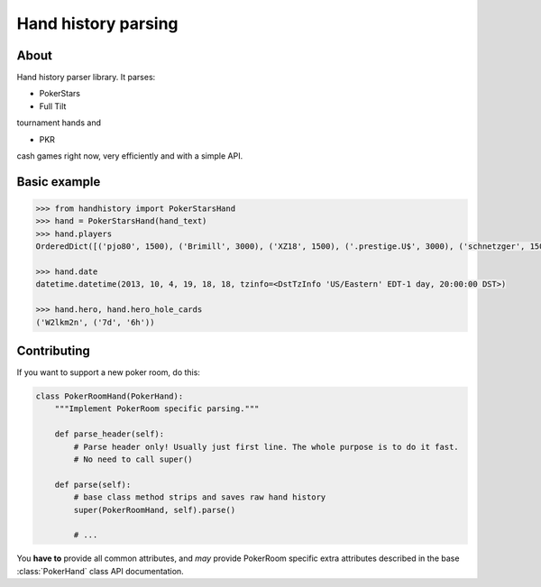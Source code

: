 .. handparser documentation master file, created by
   sphinx-quickstart on Fri Oct 25 14:21:31 2013.
   You can adapt this file completely to your liking, but it should at least
   contain the root `toctree` directive.

====================
Hand history parsing
====================

About
-----

Hand history parser library.
It parses:

* PokerStars
* Full Tilt

tournament hands and

* PKR

cash games right now, very efficiently and with a simple API.

Basic example
-------------

.. code-block:: python

    >>> from handhistory import PokerStarsHand
    >>> hand = PokerStarsHand(hand_text)
    >>> hand.players
    OrderedDict([('pjo80', 1500), ('Brimill', 3000), ('XZ18', 1500), ('.prestige.U$', 3000), ('schnetzger', 1500), ('W2lkm2n', 3000), ('sednanref', 1500), ('daoudi007708', 1500), ('IPODpoker88', 3000)])

    >>> hand.date
    datetime.datetime(2013, 10, 4, 19, 18, 18, tzinfo=<DstTzInfo 'US/Eastern' EDT-1 day, 20:00:00 DST>)

    >>> hand.hero, hand.hero_hole_cards
    ('W2lkm2n', ('7d', '6h'))


Contributing
------------

If you want to support a new poker room, do this:

.. code-block:: python

    class PokerRoomHand(PokerHand):
        """Implement PokerRoom specific parsing."""

        def parse_header(self):
            # Parse header only! Usually just first line. The whole purpose is to do it fast.
            # No need to call super()

        def parse(self):
            # base class method strips and saves raw hand history
            super(PokerRoomHand, self).parse()

            # ...


You **have to** provide all common attributes, and *may* provide PokerRoom specific extra
attributes described in the base :class:`PokerHand` class API documentation.
